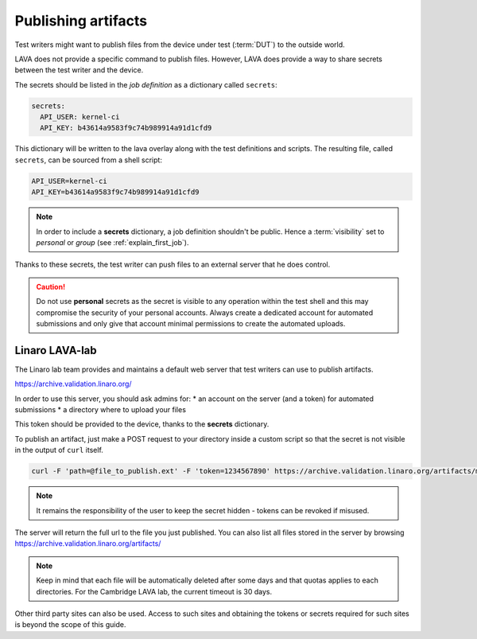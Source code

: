 .. index:: publish artifacts

.. _publishing_artifacts:

Publishing artifacts
********************

Test writers might want to publish files from the device under test
(:term:`DUT`) to the outside world.

LAVA does not provide a specific command to publish files. However, LAVA does
provide a way to share secrets between the test writer and the device.

The secrets should be listed in the *job definition* as a dictionary called
``secrets``:

.. code-block:: yaml

  secrets:
    API_USER: kernel-ci
    API_KEY: b43614a9583f9c74b989914a91d1cfd9

This dictionary will be written to the lava overlay along with the test
definitions and scripts. The resulting file, called ``secrets``, can be sourced
from a shell script:

.. code-block:: shell

  API_USER=kernel-ci
  API_KEY=b43614a9583f9c74b989914a91d1cfd9


.. note:: In order to include a **secrets** dictionary, a job definition
          shouldn't be public. Hence a :term:`visibility` set to
          *personal* or *group* (see :ref:`explain_first_job`).

Thanks to these secrets, the test writer can push files to an external server
that he does control.

.. caution:: Do not use **personal** secrets as the secret is visible to any
   operation within the test shell and this may compromise the security of
   your personal accounts. Always create a dedicated account for automated
   submissions and only give that account minimal permissions to create the
   automated uploads.

Linaro LAVA-lab
===============

The Linaro lab team provides and maintains a default web server that test
writers can use to publish artifacts.

https://archive.validation.linaro.org/

In order to use this server, you should ask admins for:
* an account on the server (and a token) for automated submissions
* a directory where to upload your files

This token should be provided to the device, thanks to the **secrets**
dictionary.

To publish an artifact, just make a POST request to your directory
inside a custom script so that the secret is not visible in the output of
``curl`` itself.

.. code-block:: shell

    curl -F 'path=@file_to_publish.ext' -F 'token=1234567890' https://archive.validation.linaro.org/artifacts/my-directory/

.. note:: It remains the responsibility of the user to keep the secret hidden
   - tokens can be revoked if misused.

The server will return the full url to the file you just published. You can
also list all files stored in the server by browsing
https://archive.validation.linaro.org/artifacts/

.. note:: Keep in mind that each file will be automatically deleted after some
          days and that quotas applies to each directories. For the Cambridge
          LAVA lab, the current timeout is 30 days.

Other third party sites can also be used. Access to such sites and obtaining the
tokens or secrets required for such sites is beyond the scope of this guide.

.. seealso:: :ref:`test_case_references` for recording the returned path to
   the published file alongside your test case results.
